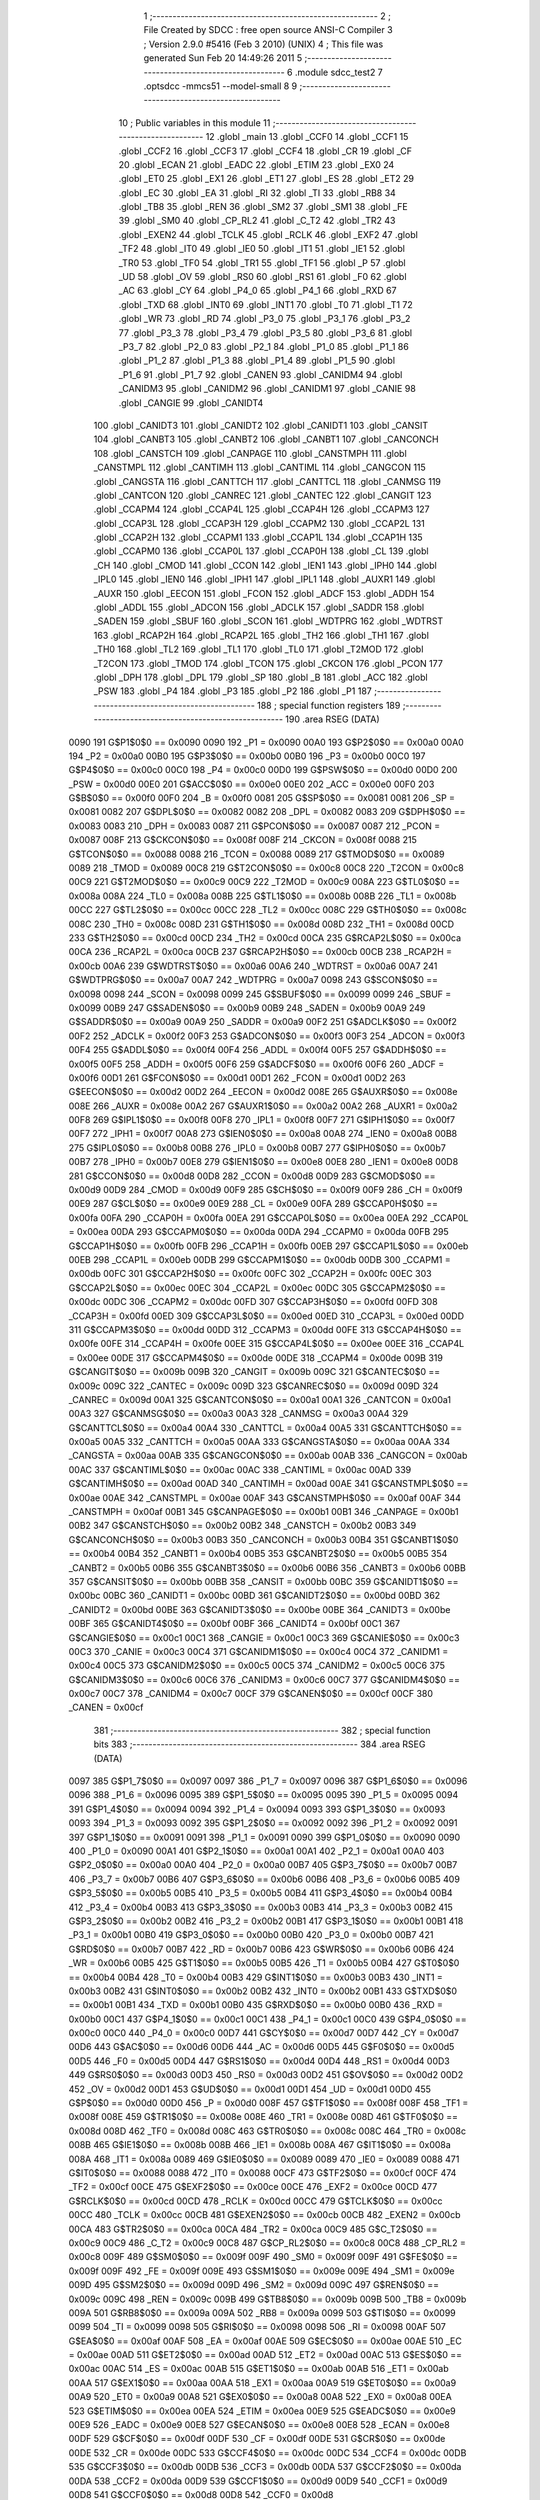                               1 ;--------------------------------------------------------
                              2 ; File Created by SDCC : free open source ANSI-C Compiler
                              3 ; Version 2.9.0 #5416 (Feb  3 2010) (UNIX)
                              4 ; This file was generated Sun Feb 20 14:49:26 2011
                              5 ;--------------------------------------------------------
                              6 	.module sdcc_test2
                              7 	.optsdcc -mmcs51 --model-small
                              8 	
                              9 ;--------------------------------------------------------
                             10 ; Public variables in this module
                             11 ;--------------------------------------------------------
                             12 	.globl _main
                             13 	.globl _CCF0
                             14 	.globl _CCF1
                             15 	.globl _CCF2
                             16 	.globl _CCF3
                             17 	.globl _CCF4
                             18 	.globl _CR
                             19 	.globl _CF
                             20 	.globl _ECAN
                             21 	.globl _EADC
                             22 	.globl _ETIM
                             23 	.globl _EX0
                             24 	.globl _ET0
                             25 	.globl _EX1
                             26 	.globl _ET1
                             27 	.globl _ES
                             28 	.globl _ET2
                             29 	.globl _EC
                             30 	.globl _EA
                             31 	.globl _RI
                             32 	.globl _TI
                             33 	.globl _RB8
                             34 	.globl _TB8
                             35 	.globl _REN
                             36 	.globl _SM2
                             37 	.globl _SM1
                             38 	.globl _FE
                             39 	.globl _SM0
                             40 	.globl _CP_RL2
                             41 	.globl _C_T2
                             42 	.globl _TR2
                             43 	.globl _EXEN2
                             44 	.globl _TCLK
                             45 	.globl _RCLK
                             46 	.globl _EXF2
                             47 	.globl _TF2
                             48 	.globl _IT0
                             49 	.globl _IE0
                             50 	.globl _IT1
                             51 	.globl _IE1
                             52 	.globl _TR0
                             53 	.globl _TF0
                             54 	.globl _TR1
                             55 	.globl _TF1
                             56 	.globl _P
                             57 	.globl _UD
                             58 	.globl _OV
                             59 	.globl _RS0
                             60 	.globl _RS1
                             61 	.globl _F0
                             62 	.globl _AC
                             63 	.globl _CY
                             64 	.globl _P4_0
                             65 	.globl _P4_1
                             66 	.globl _RXD
                             67 	.globl _TXD
                             68 	.globl _INT0
                             69 	.globl _INT1
                             70 	.globl _T0
                             71 	.globl _T1
                             72 	.globl _WR
                             73 	.globl _RD
                             74 	.globl _P3_0
                             75 	.globl _P3_1
                             76 	.globl _P3_2
                             77 	.globl _P3_3
                             78 	.globl _P3_4
                             79 	.globl _P3_5
                             80 	.globl _P3_6
                             81 	.globl _P3_7
                             82 	.globl _P2_0
                             83 	.globl _P2_1
                             84 	.globl _P1_0
                             85 	.globl _P1_1
                             86 	.globl _P1_2
                             87 	.globl _P1_3
                             88 	.globl _P1_4
                             89 	.globl _P1_5
                             90 	.globl _P1_6
                             91 	.globl _P1_7
                             92 	.globl _CANEN
                             93 	.globl _CANIDM4
                             94 	.globl _CANIDM3
                             95 	.globl _CANIDM2
                             96 	.globl _CANIDM1
                             97 	.globl _CANIE
                             98 	.globl _CANGIE
                             99 	.globl _CANIDT4
                            100 	.globl _CANIDT3
                            101 	.globl _CANIDT2
                            102 	.globl _CANIDT1
                            103 	.globl _CANSIT
                            104 	.globl _CANBT3
                            105 	.globl _CANBT2
                            106 	.globl _CANBT1
                            107 	.globl _CANCONCH
                            108 	.globl _CANSTCH
                            109 	.globl _CANPAGE
                            110 	.globl _CANSTMPH
                            111 	.globl _CANSTMPL
                            112 	.globl _CANTIMH
                            113 	.globl _CANTIML
                            114 	.globl _CANGCON
                            115 	.globl _CANGSTA
                            116 	.globl _CANTTCH
                            117 	.globl _CANTTCL
                            118 	.globl _CANMSG
                            119 	.globl _CANTCON
                            120 	.globl _CANREC
                            121 	.globl _CANTEC
                            122 	.globl _CANGIT
                            123 	.globl _CCAPM4
                            124 	.globl _CCAP4L
                            125 	.globl _CCAP4H
                            126 	.globl _CCAPM3
                            127 	.globl _CCAP3L
                            128 	.globl _CCAP3H
                            129 	.globl _CCAPM2
                            130 	.globl _CCAP2L
                            131 	.globl _CCAP2H
                            132 	.globl _CCAPM1
                            133 	.globl _CCAP1L
                            134 	.globl _CCAP1H
                            135 	.globl _CCAPM0
                            136 	.globl _CCAP0L
                            137 	.globl _CCAP0H
                            138 	.globl _CL
                            139 	.globl _CH
                            140 	.globl _CMOD
                            141 	.globl _CCON
                            142 	.globl _IEN1
                            143 	.globl _IPH0
                            144 	.globl _IPL0
                            145 	.globl _IEN0
                            146 	.globl _IPH1
                            147 	.globl _IPL1
                            148 	.globl _AUXR1
                            149 	.globl _AUXR
                            150 	.globl _EECON
                            151 	.globl _FCON
                            152 	.globl _ADCF
                            153 	.globl _ADDH
                            154 	.globl _ADDL
                            155 	.globl _ADCON
                            156 	.globl _ADCLK
                            157 	.globl _SADDR
                            158 	.globl _SADEN
                            159 	.globl _SBUF
                            160 	.globl _SCON
                            161 	.globl _WDTPRG
                            162 	.globl _WDTRST
                            163 	.globl _RCAP2H
                            164 	.globl _RCAP2L
                            165 	.globl _TH2
                            166 	.globl _TH1
                            167 	.globl _TH0
                            168 	.globl _TL2
                            169 	.globl _TL1
                            170 	.globl _TL0
                            171 	.globl _T2MOD
                            172 	.globl _T2CON
                            173 	.globl _TMOD
                            174 	.globl _TCON
                            175 	.globl _CKCON
                            176 	.globl _PCON
                            177 	.globl _DPH
                            178 	.globl _DPL
                            179 	.globl _SP
                            180 	.globl _B
                            181 	.globl _ACC
                            182 	.globl _PSW
                            183 	.globl _P4
                            184 	.globl _P3
                            185 	.globl _P2
                            186 	.globl _P1
                            187 ;--------------------------------------------------------
                            188 ; special function registers
                            189 ;--------------------------------------------------------
                            190 	.area RSEG    (DATA)
                    0090    191 G$P1$0$0 == 0x0090
                    0090    192 _P1	=	0x0090
                    00A0    193 G$P2$0$0 == 0x00a0
                    00A0    194 _P2	=	0x00a0
                    00B0    195 G$P3$0$0 == 0x00b0
                    00B0    196 _P3	=	0x00b0
                    00C0    197 G$P4$0$0 == 0x00c0
                    00C0    198 _P4	=	0x00c0
                    00D0    199 G$PSW$0$0 == 0x00d0
                    00D0    200 _PSW	=	0x00d0
                    00E0    201 G$ACC$0$0 == 0x00e0
                    00E0    202 _ACC	=	0x00e0
                    00F0    203 G$B$0$0 == 0x00f0
                    00F0    204 _B	=	0x00f0
                    0081    205 G$SP$0$0 == 0x0081
                    0081    206 _SP	=	0x0081
                    0082    207 G$DPL$0$0 == 0x0082
                    0082    208 _DPL	=	0x0082
                    0083    209 G$DPH$0$0 == 0x0083
                    0083    210 _DPH	=	0x0083
                    0087    211 G$PCON$0$0 == 0x0087
                    0087    212 _PCON	=	0x0087
                    008F    213 G$CKCON$0$0 == 0x008f
                    008F    214 _CKCON	=	0x008f
                    0088    215 G$TCON$0$0 == 0x0088
                    0088    216 _TCON	=	0x0088
                    0089    217 G$TMOD$0$0 == 0x0089
                    0089    218 _TMOD	=	0x0089
                    00C8    219 G$T2CON$0$0 == 0x00c8
                    00C8    220 _T2CON	=	0x00c8
                    00C9    221 G$T2MOD$0$0 == 0x00c9
                    00C9    222 _T2MOD	=	0x00c9
                    008A    223 G$TL0$0$0 == 0x008a
                    008A    224 _TL0	=	0x008a
                    008B    225 G$TL1$0$0 == 0x008b
                    008B    226 _TL1	=	0x008b
                    00CC    227 G$TL2$0$0 == 0x00cc
                    00CC    228 _TL2	=	0x00cc
                    008C    229 G$TH0$0$0 == 0x008c
                    008C    230 _TH0	=	0x008c
                    008D    231 G$TH1$0$0 == 0x008d
                    008D    232 _TH1	=	0x008d
                    00CD    233 G$TH2$0$0 == 0x00cd
                    00CD    234 _TH2	=	0x00cd
                    00CA    235 G$RCAP2L$0$0 == 0x00ca
                    00CA    236 _RCAP2L	=	0x00ca
                    00CB    237 G$RCAP2H$0$0 == 0x00cb
                    00CB    238 _RCAP2H	=	0x00cb
                    00A6    239 G$WDTRST$0$0 == 0x00a6
                    00A6    240 _WDTRST	=	0x00a6
                    00A7    241 G$WDTPRG$0$0 == 0x00a7
                    00A7    242 _WDTPRG	=	0x00a7
                    0098    243 G$SCON$0$0 == 0x0098
                    0098    244 _SCON	=	0x0098
                    0099    245 G$SBUF$0$0 == 0x0099
                    0099    246 _SBUF	=	0x0099
                    00B9    247 G$SADEN$0$0 == 0x00b9
                    00B9    248 _SADEN	=	0x00b9
                    00A9    249 G$SADDR$0$0 == 0x00a9
                    00A9    250 _SADDR	=	0x00a9
                    00F2    251 G$ADCLK$0$0 == 0x00f2
                    00F2    252 _ADCLK	=	0x00f2
                    00F3    253 G$ADCON$0$0 == 0x00f3
                    00F3    254 _ADCON	=	0x00f3
                    00F4    255 G$ADDL$0$0 == 0x00f4
                    00F4    256 _ADDL	=	0x00f4
                    00F5    257 G$ADDH$0$0 == 0x00f5
                    00F5    258 _ADDH	=	0x00f5
                    00F6    259 G$ADCF$0$0 == 0x00f6
                    00F6    260 _ADCF	=	0x00f6
                    00D1    261 G$FCON$0$0 == 0x00d1
                    00D1    262 _FCON	=	0x00d1
                    00D2    263 G$EECON$0$0 == 0x00d2
                    00D2    264 _EECON	=	0x00d2
                    008E    265 G$AUXR$0$0 == 0x008e
                    008E    266 _AUXR	=	0x008e
                    00A2    267 G$AUXR1$0$0 == 0x00a2
                    00A2    268 _AUXR1	=	0x00a2
                    00F8    269 G$IPL1$0$0 == 0x00f8
                    00F8    270 _IPL1	=	0x00f8
                    00F7    271 G$IPH1$0$0 == 0x00f7
                    00F7    272 _IPH1	=	0x00f7
                    00A8    273 G$IEN0$0$0 == 0x00a8
                    00A8    274 _IEN0	=	0x00a8
                    00B8    275 G$IPL0$0$0 == 0x00b8
                    00B8    276 _IPL0	=	0x00b8
                    00B7    277 G$IPH0$0$0 == 0x00b7
                    00B7    278 _IPH0	=	0x00b7
                    00E8    279 G$IEN1$0$0 == 0x00e8
                    00E8    280 _IEN1	=	0x00e8
                    00D8    281 G$CCON$0$0 == 0x00d8
                    00D8    282 _CCON	=	0x00d8
                    00D9    283 G$CMOD$0$0 == 0x00d9
                    00D9    284 _CMOD	=	0x00d9
                    00F9    285 G$CH$0$0 == 0x00f9
                    00F9    286 _CH	=	0x00f9
                    00E9    287 G$CL$0$0 == 0x00e9
                    00E9    288 _CL	=	0x00e9
                    00FA    289 G$CCAP0H$0$0 == 0x00fa
                    00FA    290 _CCAP0H	=	0x00fa
                    00EA    291 G$CCAP0L$0$0 == 0x00ea
                    00EA    292 _CCAP0L	=	0x00ea
                    00DA    293 G$CCAPM0$0$0 == 0x00da
                    00DA    294 _CCAPM0	=	0x00da
                    00FB    295 G$CCAP1H$0$0 == 0x00fb
                    00FB    296 _CCAP1H	=	0x00fb
                    00EB    297 G$CCAP1L$0$0 == 0x00eb
                    00EB    298 _CCAP1L	=	0x00eb
                    00DB    299 G$CCAPM1$0$0 == 0x00db
                    00DB    300 _CCAPM1	=	0x00db
                    00FC    301 G$CCAP2H$0$0 == 0x00fc
                    00FC    302 _CCAP2H	=	0x00fc
                    00EC    303 G$CCAP2L$0$0 == 0x00ec
                    00EC    304 _CCAP2L	=	0x00ec
                    00DC    305 G$CCAPM2$0$0 == 0x00dc
                    00DC    306 _CCAPM2	=	0x00dc
                    00FD    307 G$CCAP3H$0$0 == 0x00fd
                    00FD    308 _CCAP3H	=	0x00fd
                    00ED    309 G$CCAP3L$0$0 == 0x00ed
                    00ED    310 _CCAP3L	=	0x00ed
                    00DD    311 G$CCAPM3$0$0 == 0x00dd
                    00DD    312 _CCAPM3	=	0x00dd
                    00FE    313 G$CCAP4H$0$0 == 0x00fe
                    00FE    314 _CCAP4H	=	0x00fe
                    00EE    315 G$CCAP4L$0$0 == 0x00ee
                    00EE    316 _CCAP4L	=	0x00ee
                    00DE    317 G$CCAPM4$0$0 == 0x00de
                    00DE    318 _CCAPM4	=	0x00de
                    009B    319 G$CANGIT$0$0 == 0x009b
                    009B    320 _CANGIT	=	0x009b
                    009C    321 G$CANTEC$0$0 == 0x009c
                    009C    322 _CANTEC	=	0x009c
                    009D    323 G$CANREC$0$0 == 0x009d
                    009D    324 _CANREC	=	0x009d
                    00A1    325 G$CANTCON$0$0 == 0x00a1
                    00A1    326 _CANTCON	=	0x00a1
                    00A3    327 G$CANMSG$0$0 == 0x00a3
                    00A3    328 _CANMSG	=	0x00a3
                    00A4    329 G$CANTTCL$0$0 == 0x00a4
                    00A4    330 _CANTTCL	=	0x00a4
                    00A5    331 G$CANTTCH$0$0 == 0x00a5
                    00A5    332 _CANTTCH	=	0x00a5
                    00AA    333 G$CANGSTA$0$0 == 0x00aa
                    00AA    334 _CANGSTA	=	0x00aa
                    00AB    335 G$CANGCON$0$0 == 0x00ab
                    00AB    336 _CANGCON	=	0x00ab
                    00AC    337 G$CANTIML$0$0 == 0x00ac
                    00AC    338 _CANTIML	=	0x00ac
                    00AD    339 G$CANTIMH$0$0 == 0x00ad
                    00AD    340 _CANTIMH	=	0x00ad
                    00AE    341 G$CANSTMPL$0$0 == 0x00ae
                    00AE    342 _CANSTMPL	=	0x00ae
                    00AF    343 G$CANSTMPH$0$0 == 0x00af
                    00AF    344 _CANSTMPH	=	0x00af
                    00B1    345 G$CANPAGE$0$0 == 0x00b1
                    00B1    346 _CANPAGE	=	0x00b1
                    00B2    347 G$CANSTCH$0$0 == 0x00b2
                    00B2    348 _CANSTCH	=	0x00b2
                    00B3    349 G$CANCONCH$0$0 == 0x00b3
                    00B3    350 _CANCONCH	=	0x00b3
                    00B4    351 G$CANBT1$0$0 == 0x00b4
                    00B4    352 _CANBT1	=	0x00b4
                    00B5    353 G$CANBT2$0$0 == 0x00b5
                    00B5    354 _CANBT2	=	0x00b5
                    00B6    355 G$CANBT3$0$0 == 0x00b6
                    00B6    356 _CANBT3	=	0x00b6
                    00BB    357 G$CANSIT$0$0 == 0x00bb
                    00BB    358 _CANSIT	=	0x00bb
                    00BC    359 G$CANIDT1$0$0 == 0x00bc
                    00BC    360 _CANIDT1	=	0x00bc
                    00BD    361 G$CANIDT2$0$0 == 0x00bd
                    00BD    362 _CANIDT2	=	0x00bd
                    00BE    363 G$CANIDT3$0$0 == 0x00be
                    00BE    364 _CANIDT3	=	0x00be
                    00BF    365 G$CANIDT4$0$0 == 0x00bf
                    00BF    366 _CANIDT4	=	0x00bf
                    00C1    367 G$CANGIE$0$0 == 0x00c1
                    00C1    368 _CANGIE	=	0x00c1
                    00C3    369 G$CANIE$0$0 == 0x00c3
                    00C3    370 _CANIE	=	0x00c3
                    00C4    371 G$CANIDM1$0$0 == 0x00c4
                    00C4    372 _CANIDM1	=	0x00c4
                    00C5    373 G$CANIDM2$0$0 == 0x00c5
                    00C5    374 _CANIDM2	=	0x00c5
                    00C6    375 G$CANIDM3$0$0 == 0x00c6
                    00C6    376 _CANIDM3	=	0x00c6
                    00C7    377 G$CANIDM4$0$0 == 0x00c7
                    00C7    378 _CANIDM4	=	0x00c7
                    00CF    379 G$CANEN$0$0 == 0x00cf
                    00CF    380 _CANEN	=	0x00cf
                            381 ;--------------------------------------------------------
                            382 ; special function bits
                            383 ;--------------------------------------------------------
                            384 	.area RSEG    (DATA)
                    0097    385 G$P1_7$0$0 == 0x0097
                    0097    386 _P1_7	=	0x0097
                    0096    387 G$P1_6$0$0 == 0x0096
                    0096    388 _P1_6	=	0x0096
                    0095    389 G$P1_5$0$0 == 0x0095
                    0095    390 _P1_5	=	0x0095
                    0094    391 G$P1_4$0$0 == 0x0094
                    0094    392 _P1_4	=	0x0094
                    0093    393 G$P1_3$0$0 == 0x0093
                    0093    394 _P1_3	=	0x0093
                    0092    395 G$P1_2$0$0 == 0x0092
                    0092    396 _P1_2	=	0x0092
                    0091    397 G$P1_1$0$0 == 0x0091
                    0091    398 _P1_1	=	0x0091
                    0090    399 G$P1_0$0$0 == 0x0090
                    0090    400 _P1_0	=	0x0090
                    00A1    401 G$P2_1$0$0 == 0x00a1
                    00A1    402 _P2_1	=	0x00a1
                    00A0    403 G$P2_0$0$0 == 0x00a0
                    00A0    404 _P2_0	=	0x00a0
                    00B7    405 G$P3_7$0$0 == 0x00b7
                    00B7    406 _P3_7	=	0x00b7
                    00B6    407 G$P3_6$0$0 == 0x00b6
                    00B6    408 _P3_6	=	0x00b6
                    00B5    409 G$P3_5$0$0 == 0x00b5
                    00B5    410 _P3_5	=	0x00b5
                    00B4    411 G$P3_4$0$0 == 0x00b4
                    00B4    412 _P3_4	=	0x00b4
                    00B3    413 G$P3_3$0$0 == 0x00b3
                    00B3    414 _P3_3	=	0x00b3
                    00B2    415 G$P3_2$0$0 == 0x00b2
                    00B2    416 _P3_2	=	0x00b2
                    00B1    417 G$P3_1$0$0 == 0x00b1
                    00B1    418 _P3_1	=	0x00b1
                    00B0    419 G$P3_0$0$0 == 0x00b0
                    00B0    420 _P3_0	=	0x00b0
                    00B7    421 G$RD$0$0 == 0x00b7
                    00B7    422 _RD	=	0x00b7
                    00B6    423 G$WR$0$0 == 0x00b6
                    00B6    424 _WR	=	0x00b6
                    00B5    425 G$T1$0$0 == 0x00b5
                    00B5    426 _T1	=	0x00b5
                    00B4    427 G$T0$0$0 == 0x00b4
                    00B4    428 _T0	=	0x00b4
                    00B3    429 G$INT1$0$0 == 0x00b3
                    00B3    430 _INT1	=	0x00b3
                    00B2    431 G$INT0$0$0 == 0x00b2
                    00B2    432 _INT0	=	0x00b2
                    00B1    433 G$TXD$0$0 == 0x00b1
                    00B1    434 _TXD	=	0x00b1
                    00B0    435 G$RXD$0$0 == 0x00b0
                    00B0    436 _RXD	=	0x00b0
                    00C1    437 G$P4_1$0$0 == 0x00c1
                    00C1    438 _P4_1	=	0x00c1
                    00C0    439 G$P4_0$0$0 == 0x00c0
                    00C0    440 _P4_0	=	0x00c0
                    00D7    441 G$CY$0$0 == 0x00d7
                    00D7    442 _CY	=	0x00d7
                    00D6    443 G$AC$0$0 == 0x00d6
                    00D6    444 _AC	=	0x00d6
                    00D5    445 G$F0$0$0 == 0x00d5
                    00D5    446 _F0	=	0x00d5
                    00D4    447 G$RS1$0$0 == 0x00d4
                    00D4    448 _RS1	=	0x00d4
                    00D3    449 G$RS0$0$0 == 0x00d3
                    00D3    450 _RS0	=	0x00d3
                    00D2    451 G$OV$0$0 == 0x00d2
                    00D2    452 _OV	=	0x00d2
                    00D1    453 G$UD$0$0 == 0x00d1
                    00D1    454 _UD	=	0x00d1
                    00D0    455 G$P$0$0 == 0x00d0
                    00D0    456 _P	=	0x00d0
                    008F    457 G$TF1$0$0 == 0x008f
                    008F    458 _TF1	=	0x008f
                    008E    459 G$TR1$0$0 == 0x008e
                    008E    460 _TR1	=	0x008e
                    008D    461 G$TF0$0$0 == 0x008d
                    008D    462 _TF0	=	0x008d
                    008C    463 G$TR0$0$0 == 0x008c
                    008C    464 _TR0	=	0x008c
                    008B    465 G$IE1$0$0 == 0x008b
                    008B    466 _IE1	=	0x008b
                    008A    467 G$IT1$0$0 == 0x008a
                    008A    468 _IT1	=	0x008a
                    0089    469 G$IE0$0$0 == 0x0089
                    0089    470 _IE0	=	0x0089
                    0088    471 G$IT0$0$0 == 0x0088
                    0088    472 _IT0	=	0x0088
                    00CF    473 G$TF2$0$0 == 0x00cf
                    00CF    474 _TF2	=	0x00cf
                    00CE    475 G$EXF2$0$0 == 0x00ce
                    00CE    476 _EXF2	=	0x00ce
                    00CD    477 G$RCLK$0$0 == 0x00cd
                    00CD    478 _RCLK	=	0x00cd
                    00CC    479 G$TCLK$0$0 == 0x00cc
                    00CC    480 _TCLK	=	0x00cc
                    00CB    481 G$EXEN2$0$0 == 0x00cb
                    00CB    482 _EXEN2	=	0x00cb
                    00CA    483 G$TR2$0$0 == 0x00ca
                    00CA    484 _TR2	=	0x00ca
                    00C9    485 G$C_T2$0$0 == 0x00c9
                    00C9    486 _C_T2	=	0x00c9
                    00C8    487 G$CP_RL2$0$0 == 0x00c8
                    00C8    488 _CP_RL2	=	0x00c8
                    009F    489 G$SM0$0$0 == 0x009f
                    009F    490 _SM0	=	0x009f
                    009F    491 G$FE$0$0 == 0x009f
                    009F    492 _FE	=	0x009f
                    009E    493 G$SM1$0$0 == 0x009e
                    009E    494 _SM1	=	0x009e
                    009D    495 G$SM2$0$0 == 0x009d
                    009D    496 _SM2	=	0x009d
                    009C    497 G$REN$0$0 == 0x009c
                    009C    498 _REN	=	0x009c
                    009B    499 G$TB8$0$0 == 0x009b
                    009B    500 _TB8	=	0x009b
                    009A    501 G$RB8$0$0 == 0x009a
                    009A    502 _RB8	=	0x009a
                    0099    503 G$TI$0$0 == 0x0099
                    0099    504 _TI	=	0x0099
                    0098    505 G$RI$0$0 == 0x0098
                    0098    506 _RI	=	0x0098
                    00AF    507 G$EA$0$0 == 0x00af
                    00AF    508 _EA	=	0x00af
                    00AE    509 G$EC$0$0 == 0x00ae
                    00AE    510 _EC	=	0x00ae
                    00AD    511 G$ET2$0$0 == 0x00ad
                    00AD    512 _ET2	=	0x00ad
                    00AC    513 G$ES$0$0 == 0x00ac
                    00AC    514 _ES	=	0x00ac
                    00AB    515 G$ET1$0$0 == 0x00ab
                    00AB    516 _ET1	=	0x00ab
                    00AA    517 G$EX1$0$0 == 0x00aa
                    00AA    518 _EX1	=	0x00aa
                    00A9    519 G$ET0$0$0 == 0x00a9
                    00A9    520 _ET0	=	0x00a9
                    00A8    521 G$EX0$0$0 == 0x00a8
                    00A8    522 _EX0	=	0x00a8
                    00EA    523 G$ETIM$0$0 == 0x00ea
                    00EA    524 _ETIM	=	0x00ea
                    00E9    525 G$EADC$0$0 == 0x00e9
                    00E9    526 _EADC	=	0x00e9
                    00E8    527 G$ECAN$0$0 == 0x00e8
                    00E8    528 _ECAN	=	0x00e8
                    00DF    529 G$CF$0$0 == 0x00df
                    00DF    530 _CF	=	0x00df
                    00DE    531 G$CR$0$0 == 0x00de
                    00DE    532 _CR	=	0x00de
                    00DC    533 G$CCF4$0$0 == 0x00dc
                    00DC    534 _CCF4	=	0x00dc
                    00DB    535 G$CCF3$0$0 == 0x00db
                    00DB    536 _CCF3	=	0x00db
                    00DA    537 G$CCF2$0$0 == 0x00da
                    00DA    538 _CCF2	=	0x00da
                    00D9    539 G$CCF1$0$0 == 0x00d9
                    00D9    540 _CCF1	=	0x00d9
                    00D8    541 G$CCF0$0$0 == 0x00d8
                    00D8    542 _CCF0	=	0x00d8
                            543 ;--------------------------------------------------------
                            544 ; overlayable register banks
                            545 ;--------------------------------------------------------
                            546 	.area REG_BANK_0	(REL,OVR,DATA)
   0000                     547 	.ds 8
                            548 ;--------------------------------------------------------
                            549 ; internal ram data
                            550 ;--------------------------------------------------------
                            551 	.area DSEG    (DATA)
                            552 ;--------------------------------------------------------
                            553 ; overlayable items in internal ram 
                            554 ;--------------------------------------------------------
                            555 	.area OSEG    (OVR,DATA)
                            556 ;--------------------------------------------------------
                            557 ; Stack segment in internal ram 
                            558 ;--------------------------------------------------------
                            559 	.area	SSEG	(DATA)
   003B                     560 __start__stack:
   003B                     561 	.ds	1
                            562 
                            563 ;--------------------------------------------------------
                            564 ; indirectly addressable internal ram data
                            565 ;--------------------------------------------------------
                            566 	.area ISEG    (DATA)
                            567 ;--------------------------------------------------------
                            568 ; absolute internal ram data
                            569 ;--------------------------------------------------------
                            570 	.area IABS    (ABS,DATA)
                            571 	.area IABS    (ABS,DATA)
                            572 ;--------------------------------------------------------
                            573 ; bit data
                            574 ;--------------------------------------------------------
                            575 	.area BSEG    (BIT)
                            576 ;--------------------------------------------------------
                            577 ; paged external ram data
                            578 ;--------------------------------------------------------
                            579 	.area PSEG    (PAG,XDATA)
                            580 ;--------------------------------------------------------
                            581 ; external ram data
                            582 ;--------------------------------------------------------
                            583 	.area XSEG    (XDATA)
                            584 ;--------------------------------------------------------
                            585 ; absolute external ram data
                            586 ;--------------------------------------------------------
                            587 	.area XABS    (ABS,XDATA)
                            588 ;--------------------------------------------------------
                            589 ; external initialized ram data
                            590 ;--------------------------------------------------------
                            591 	.area XISEG   (XDATA)
                            592 	.area HOME    (CODE)
                            593 	.area GSINIT0 (CODE)
                            594 	.area GSINIT1 (CODE)
                            595 	.area GSINIT2 (CODE)
                            596 	.area GSINIT3 (CODE)
                            597 	.area GSINIT4 (CODE)
                            598 	.area GSINIT5 (CODE)
                            599 	.area GSINIT  (CODE)
                            600 	.area GSFINAL (CODE)
                            601 	.area CSEG    (CODE)
                            602 ;--------------------------------------------------------
                            603 ; interrupt vector 
                            604 ;--------------------------------------------------------
                            605 	.area HOME    (CODE)
   0000                     606 __interrupt_vect:
   0000 02 00 55            607 	ljmp	__sdcc_gsinit_startup
   0003 02 07 10            608 	ljmp	_IsrExt0
   0006                     609 	.ds	5
   000B 02 07 61            610 	ljmp	_IsrTmr0
   000E                     611 	.ds	5
   0013 02 07 AE            612 	ljmp	_IsrExt1
   0016                     613 	.ds	5
   001B 02 07 FF            614 	ljmp	_IsrTmr1
   001E                     615 	.ds	5
   0023 02 08 4C            616 	ljmp	_IsrUart
   0026                     617 	.ds	5
   002B 02 08 9B            618 	ljmp	_IsrTmr2
   002E                     619 	.ds	5
   0033 02 08 EA            620 	ljmp	_IsrPca
   0036                     621 	.ds	5
   003B 02 09 3B            622 	ljmp	_IsrCan
   003E                     623 	.ds	5
   0043 02 09 8C            624 	ljmp	_IsrAdc
   0046                     625 	.ds	5
   004B 02 09 DA            626 	ljmp	_IsrCanTmr
                            627 ;--------------------------------------------------------
                            628 ; global & static initialisations
                            629 ;--------------------------------------------------------
                            630 	.area HOME    (CODE)
                            631 	.area GSINIT  (CODE)
                            632 	.area GSFINAL (CODE)
                            633 	.area GSINIT  (CODE)
                            634 	.globl __sdcc_gsinit_startup
                            635 	.globl __sdcc_program_startup
                            636 	.globl __start__stack
                            637 	.globl __mcs51_genXINIT
                            638 	.globl __mcs51_genXRAMCLEAR
                            639 	.globl __mcs51_genRAMCLEAR
                            640 	.area GSFINAL (CODE)
   00EE 02 00 4E            641 	ljmp	__sdcc_program_startup
                            642 ;--------------------------------------------------------
                            643 ; Home
                            644 ;--------------------------------------------------------
                            645 	.area HOME    (CODE)
                            646 	.area HOME    (CODE)
   004E                     647 __sdcc_program_startup:
   004E 12 00 F1            648 	lcall	_main
                            649 ;	return from main will lock up
   0051 80 FE               650 	sjmp .
                            651 ;--------------------------------------------------------
                            652 ; code
                            653 ;--------------------------------------------------------
                            654 	.area CSEG    (CODE)
                            655 ;------------------------------------------------------------
                            656 ;Allocation info for local variables in function 'main'
                            657 ;------------------------------------------------------------
                            658 ;u16AdcWert                Allocated to registers r2 r3 
                            659 ;u16AdcSpg                 Allocated to registers r4 r5 
                            660 ;u16Loop                   Allocated to registers r2 r3 
                            661 ;------------------------------------------------------------
                    0000    662 	G$main$0$0 ==.
                    0000    663 	C$sdcc_test2.c$19$0$0 ==.
                            664 ;	sdcc_test2.c:19: void main(void)
                            665 ;	-----------------------------------------
                            666 ;	 function main
                            667 ;	-----------------------------------------
   00F1                     668 _main:
                    0002    669 	ar2 = 0x02
                    0003    670 	ar3 = 0x03
                    0004    671 	ar4 = 0x04
                    0005    672 	ar5 = 0x05
                    0006    673 	ar6 = 0x06
                    0007    674 	ar7 = 0x07
                    0000    675 	ar0 = 0x00
                    0001    676 	ar1 = 0x01
                    0000    677 	C$sdcc_test2.c$34$1$1 ==.
                            678 ;	sdcc_test2.c:34: SysInit(20000000, X2_ON);
   00F1 75 37 01            679 	mov	_SysInit_PARM_2,#0x01
   00F4 90 2D 00            680 	mov	dptr,#0x2D00
   00F7 75 F0 31            681 	mov	b,#0x31
   00FA 74 01               682 	mov	a,#0x01
   00FC 12 05 BC            683 	lcall	_SysInit
                    000E    684 	C$sdcc_test2.c$37$1$1 ==.
                            685 ;	sdcc_test2.c:37: IsrInit();
   00FF 12 06 E4            686 	lcall	_IsrInit
                    0011    687 	C$sdcc_test2.c$40$1$1 ==.
                            688 ;	sdcc_test2.c:40: UsartInit();
   0102 12 01 CB            689 	lcall	_UsartInit
                    0014    690 	C$sdcc_test2.c$41$1$1 ==.
                            691 ;	sdcc_test2.c:41: UsartSetBaudrate(57600);
   0105 90 E1 00            692 	mov	dptr,#0xE100
   0108 E4                  693 	clr	a
   0109 F5 F0               694 	mov	b,a
   010B 12 02 69            695 	lcall	_UsartSetBaudrate
                    001D    696 	C$sdcc_test2.c$42$1$1 ==.
                            697 ;	sdcc_test2.c:42: UsartRecEna();
   010E D2 9C               698 	setb	_REN
                    001F    699 	C$sdcc_test2.c$45$1$1 ==.
                            700 ;	sdcc_test2.c:45: AdcInit(ADC_IN0);
   0110 75 82 01            701 	mov	dpl,#0x01
   0113 12 05 F9            702 	lcall	_AdcInit
                    0025    703 	C$sdcc_test2.c$48$1$1 ==.
                            704 ;	sdcc_test2.c:48: PcaInit(FPCA_2);
   0116 75 82 01            705 	mov	dpl,#0x01
   0119 12 05 31            706 	lcall	_PcaInit
                    002B    707 	C$sdcc_test2.c$49$1$1 ==.
                            708 ;	sdcc_test2.c:49: PcaInitModul(Pca0, Pwm);
   011C 75 37 42            709 	mov	_PcaInitModul_PARM_2,#0x42
   011F 75 82 00            710 	mov	dpl,#0x00
   0122 12 05 46            711 	lcall	_PcaInitModul
                    0034    712 	C$sdcc_test2.c$50$1$1 ==.
                            713 ;	sdcc_test2.c:50: PcaInitModul(Pca1, Pwm);
   0125 75 37 42            714 	mov	_PcaInitModul_PARM_2,#0x42
   0128 75 82 01            715 	mov	dpl,#0x01
   012B 12 05 46            716 	lcall	_PcaInitModul
                    003D    717 	C$sdcc_test2.c$52$1$1 ==.
                            718 ;	sdcc_test2.c:52: printf_tiny("\r\nStarting Application-Loop\r\n");
   012E 74 F5               719 	mov	a,#__str_0
   0130 C0 E0               720 	push	acc
   0132 74 0C               721 	mov	a,#(__str_0 >> 8)
   0134 C0 E0               722 	push	acc
   0136 12 0A 41            723 	lcall	_printf_tiny
   0139 15 81               724 	dec	sp
   013B 15 81               725 	dec	sp
                    004C    726 	C$sdcc_test2.c$53$1$1 ==.
                            727 ;	sdcc_test2.c:53: while (1)
   013D                     728 00102$:
                    004C    729 	C$sdcc_test2.c$55$2$2 ==.
                            730 ;	sdcc_test2.c:55: u16AdcWert = Adc10BitConversion(ADC_CH0);
   013D 75 82 00            731 	mov	dpl,#0x00
   0140 12 06 49            732 	lcall	_Adc10BitConversion
   0143 AA 82               733 	mov	r2,dpl
   0145 AB 83               734 	mov	r3,dph
                    0056    735 	C$sdcc_test2.c$56$2$2 ==.
                            736 ;	sdcc_test2.c:56: u16AdcSpg = (__u16) ((3003L * (__u32)u16AdcWert) >> 10);
   0147 8A 37               737 	mov	__mullong_PARM_2,r2
   0149 8B 38               738 	mov	(__mullong_PARM_2 + 1),r3
   014B 75 39 00            739 	mov	(__mullong_PARM_2 + 2),#0x00
   014E 75 3A 00            740 	mov	(__mullong_PARM_2 + 3),#0x00
   0151 90 0B BB            741 	mov	dptr,#0x0BBB
   0154 E4                  742 	clr	a
   0155 F5 F0               743 	mov	b,a
   0157 C0 02               744 	push	ar2
   0159 C0 03               745 	push	ar3
   015B 12 0B 67            746 	lcall	__mullong
   015E AD 83               747 	mov	r5,dph
   0160 AE F0               748 	mov	r6,b
   0162 FF                  749 	mov	r7,a
   0163 8D 04               750 	mov	ar4,r5
   0165 EE                  751 	mov	a,r6
   0166 C3                  752 	clr	c
   0167 13                  753 	rrc	a
   0168 CC                  754 	xch	a,r4
   0169 13                  755 	rrc	a
   016A CC                  756 	xch	a,r4
   016B C3                  757 	clr	c
   016C 13                  758 	rrc	a
   016D CC                  759 	xch	a,r4
   016E 13                  760 	rrc	a
   016F CC                  761 	xch	a,r4
   0170 FD                  762 	mov	r5,a
   0171 EF                  763 	mov	a,r7
   0172 03                  764 	rr	a
   0173 03                  765 	rr	a
   0174 54 C0               766 	anl	a,#0xc0
   0176 4D                  767 	orl	a,r5
   0177 FD                  768 	mov	r5,a
   0178 EF                  769 	mov	a,r7
   0179 03                  770 	rr	a
   017A 03                  771 	rr	a
   017B 54 3F               772 	anl	a,#0x3f
                    008C    773 	C$sdcc_test2.c$58$2$2 ==.
                            774 ;	sdcc_test2.c:58: PcaSetPwm(Pca0, u8LedValues[ADDH]);
   017D E5 F5               775 	mov	a,_ADDH
   017F 90 0B F5            776 	mov	dptr,#_u8LedValues
   0182 93                  777 	movc	a,@a+dptr
   0183 F5 18               778 	mov	_PcaSetPwm_PARM_2,a
   0185 75 82 00            779 	mov	dpl,#0x00
   0188 C0 04               780 	push	ar4
   018A C0 05               781 	push	ar5
   018C 12 05 86            782 	lcall	_PcaSetPwm
                    009E    783 	C$sdcc_test2.c$59$2$2 ==.
                            784 ;	sdcc_test2.c:59: PcaSetPwm(Pca1, ADDH);
   018F 85 F5 18            785 	mov	_PcaSetPwm_PARM_2,_ADDH
   0192 75 82 01            786 	mov	dpl,#0x01
   0195 12 05 86            787 	lcall	_PcaSetPwm
   0198 D0 05               788 	pop	ar5
   019A D0 04               789 	pop	ar4
   019C D0 03               790 	pop	ar3
   019E D0 02               791 	pop	ar2
                    00AF    792 	C$sdcc_test2.c$60$2$2 ==.
                            793 ;	sdcc_test2.c:60: printf_tiny("AD-Wert: %d = %dmV        \r",u16AdcWert, u16AdcSpg);
   01A0 C0 04               794 	push	ar4
   01A2 C0 05               795 	push	ar5
   01A4 C0 02               796 	push	ar2
   01A6 C0 03               797 	push	ar3
   01A8 74 13               798 	mov	a,#__str_1
   01AA C0 E0               799 	push	acc
   01AC 74 0D               800 	mov	a,#(__str_1 >> 8)
   01AE C0 E0               801 	push	acc
   01B0 12 0A 41            802 	lcall	_printf_tiny
   01B3 E5 81               803 	mov	a,sp
   01B5 24 FA               804 	add	a,#0xfa
   01B7 F5 81               805 	mov	sp,a
                    00C8    806 	C$sdcc_test2.c$61$1$1 ==.
                            807 ;	sdcc_test2.c:61: for (u16Loop = 10000; u16Loop; u16Loop--);
   01B9 7A 10               808 	mov	r2,#0x10
   01BB 7B 27               809 	mov	r3,#0x27
   01BD                     810 00104$:
   01BD EA                  811 	mov	a,r2
   01BE 4B                  812 	orl	a,r3
   01BF 70 03               813 	jnz	00113$
   01C1 02 01 3D            814 	ljmp	00102$
   01C4                     815 00113$:
   01C4 1A                  816 	dec	r2
   01C5 BA FF F5            817 	cjne	r2,#0xff,00104$
   01C8 1B                  818 	dec	r3
                    00D8    819 	C$sdcc_test2.c$63$1$1 ==.
                    00D8    820 	XG$main$0$0 ==.
   01C9 80 F2               821 	sjmp	00104$
                            822 	.area CSEG    (CODE)
                            823 	.area CONST   (CODE)
                    0000    824 Fsdcc_test2$u8LedValues$0$0 == .
   0BF5                     825 _u8LedValues:
   0BF5 00                  826 	.db #0x00
   0BF6 01                  827 	.db #0x01
   0BF7 01                  828 	.db #0x01
   0BF8 01                  829 	.db #0x01
   0BF9 01                  830 	.db #0x01
   0BFA 01                  831 	.db #0x01
   0BFB 01                  832 	.db #0x01
   0BFC 01                  833 	.db #0x01
   0BFD 01                  834 	.db #0x01
   0BFE 01                  835 	.db #0x01
   0BFF 01                  836 	.db #0x01
   0C00 01                  837 	.db #0x01
   0C01 01                  838 	.db #0x01
   0C02 01                  839 	.db #0x01
   0C03 01                  840 	.db #0x01
   0C04 01                  841 	.db #0x01
   0C05 01                  842 	.db #0x01
   0C06 01                  843 	.db #0x01
   0C07 01                  844 	.db #0x01
   0C08 01                  845 	.db #0x01
   0C09 02                  846 	.db #0x02
   0C0A 02                  847 	.db #0x02
   0C0B 02                  848 	.db #0x02
   0C0C 02                  849 	.db #0x02
   0C0D 02                  850 	.db #0x02
   0C0E 02                  851 	.db #0x02
   0C0F 02                  852 	.db #0x02
   0C10 02                  853 	.db #0x02
   0C11 02                  854 	.db #0x02
   0C12 02                  855 	.db #0x02
   0C13 02                  856 	.db #0x02
   0C14 02                  857 	.db #0x02
   0C15 02                  858 	.db #0x02
   0C16 02                  859 	.db #0x02
   0C17 02                  860 	.db #0x02
   0C18 02                  861 	.db #0x02
   0C19 02                  862 	.db #0x02
   0C1A 02                  863 	.db #0x02
   0C1B 02                  864 	.db #0x02
   0C1C 02                  865 	.db #0x02
   0C1D 02                  866 	.db #0x02
   0C1E 02                  867 	.db #0x02
   0C1F 02                  868 	.db #0x02
   0C20 02                  869 	.db #0x02
   0C21 03                  870 	.db #0x03
   0C22 03                  871 	.db #0x03
   0C23 03                  872 	.db #0x03
   0C24 03                  873 	.db #0x03
   0C25 03                  874 	.db #0x03
   0C26 03                  875 	.db #0x03
   0C27 03                  876 	.db #0x03
   0C28 03                  877 	.db #0x03
   0C29 03                  878 	.db #0x03
   0C2A 03                  879 	.db #0x03
   0C2B 03                  880 	.db #0x03
   0C2C 03                  881 	.db #0x03
   0C2D 03                  882 	.db #0x03
   0C2E 03                  883 	.db #0x03
   0C2F 03                  884 	.db #0x03
   0C30 04                  885 	.db #0x04
   0C31 04                  886 	.db #0x04
   0C32 04                  887 	.db #0x04
   0C33 04                  888 	.db #0x04
   0C34 04                  889 	.db #0x04
   0C35 04                  890 	.db #0x04
   0C36 04                  891 	.db #0x04
   0C37 04                  892 	.db #0x04
   0C38 04                  893 	.db #0x04
   0C39 04                  894 	.db #0x04
   0C3A 04                  895 	.db #0x04
   0C3B 05                  896 	.db #0x05
   0C3C 05                  897 	.db #0x05
   0C3D 05                  898 	.db #0x05
   0C3E 05                  899 	.db #0x05
   0C3F 05                  900 	.db #0x05
   0C40 05                  901 	.db #0x05
   0C41 05                  902 	.db #0x05
   0C42 05                  903 	.db #0x05
   0C43 05                  904 	.db #0x05
   0C44 05                  905 	.db #0x05
   0C45 06                  906 	.db #0x06
   0C46 06                  907 	.db #0x06
   0C47 06                  908 	.db #0x06
   0C48 06                  909 	.db #0x06
   0C49 06                  910 	.db #0x06
   0C4A 06                  911 	.db #0x06
   0C4B 06                  912 	.db #0x06
   0C4C 07                  913 	.db #0x07
   0C4D 07                  914 	.db #0x07
   0C4E 07                  915 	.db #0x07
   0C4F 07                  916 	.db #0x07
   0C50 07                  917 	.db #0x07
   0C51 07                  918 	.db #0x07
   0C52 07                  919 	.db #0x07
   0C53 08                  920 	.db #0x08
   0C54 08                  921 	.db #0x08
   0C55 08                  922 	.db #0x08
   0C56 08                  923 	.db #0x08
   0C57 08                  924 	.db #0x08
   0C58 08                  925 	.db #0x08
   0C59 09                  926 	.db #0x09
   0C5A 09                  927 	.db #0x09
   0C5B 09                  928 	.db #0x09
   0C5C 09                  929 	.db #0x09
   0C5D 09                  930 	.db #0x09
   0C5E 0A                  931 	.db #0x0A
   0C5F 0A                  932 	.db #0x0A
   0C60 0A                  933 	.db #0x0A
   0C61 0A                  934 	.db #0x0A
   0C62 0B                  935 	.db #0x0B
   0C63 0B                  936 	.db #0x0B
   0C64 0B                  937 	.db #0x0B
   0C65 0B                  938 	.db #0x0B
   0C66 0C                  939 	.db #0x0C
   0C67 0C                  940 	.db #0x0C
   0C68 0C                  941 	.db #0x0C
   0C69 0C                  942 	.db #0x0C
   0C6A 0D                  943 	.db #0x0D
   0C6B 0D                  944 	.db #0x0D
   0C6C 0D                  945 	.db #0x0D
   0C6D 0D                  946 	.db #0x0D
   0C6E 0E                  947 	.db #0x0E
   0C6F 0E                  948 	.db #0x0E
   0C70 0E                  949 	.db #0x0E
   0C71 0F                  950 	.db #0x0F
   0C72 0F                  951 	.db #0x0F
   0C73 0F                  952 	.db #0x0F
   0C74 10                  953 	.db #0x10
   0C75 10                  954 	.db #0x10
   0C76 10                  955 	.db #0x10
   0C77 11                  956 	.db #0x11
   0C78 11                  957 	.db #0x11
   0C79 11                  958 	.db #0x11
   0C7A 12                  959 	.db #0x12
   0C7B 12                  960 	.db #0x12
   0C7C 13                  961 	.db #0x13
   0C7D 13                  962 	.db #0x13
   0C7E 13                  963 	.db #0x13
   0C7F 14                  964 	.db #0x14
   0C80 14                  965 	.db #0x14
   0C81 15                  966 	.db #0x15
   0C82 15                  967 	.db #0x15
   0C83 16                  968 	.db #0x16
   0C84 16                  969 	.db #0x16
   0C85 17                  970 	.db #0x17
   0C86 17                  971 	.db #0x17
   0C87 18                  972 	.db #0x18
   0C88 18                  973 	.db #0x18
   0C89 19                  974 	.db #0x19
   0C8A 19                  975 	.db #0x19
   0C8B 1A                  976 	.db #0x1A
   0C8C 1A                  977 	.db #0x1A
   0C8D 1B                  978 	.db #0x1B
   0C8E 1C                  979 	.db #0x1C
   0C8F 1C                  980 	.db #0x1C
   0C90 1D                  981 	.db #0x1D
   0C91 1D                  982 	.db #0x1D
   0C92 1E                  983 	.db #0x1E
   0C93 1F                  984 	.db #0x1F
   0C94 1F                  985 	.db #0x1F
   0C95 20                  986 	.db #0x20
   0C96 21                  987 	.db #0x21
   0C97 22                  988 	.db #0x22
   0C98 22                  989 	.db #0x22
   0C99 23                  990 	.db #0x23
   0C9A 24                  991 	.db #0x24
   0C9B 25                  992 	.db #0x25
   0C9C 25                  993 	.db #0x25
   0C9D 26                  994 	.db #0x26
   0C9E 27                  995 	.db #0x27
   0C9F 28                  996 	.db #0x28
   0CA0 29                  997 	.db #0x29
   0CA1 2A                  998 	.db #0x2A
   0CA2 2B                  999 	.db #0x2B
   0CA3 2C                 1000 	.db #0x2C
   0CA4 2D                 1001 	.db #0x2D
   0CA5 2E                 1002 	.db #0x2E
   0CA6 2F                 1003 	.db #0x2F
   0CA7 30                 1004 	.db #0x30
   0CA8 31                 1005 	.db #0x31
   0CA9 32                 1006 	.db #0x32
   0CAA 33                 1007 	.db #0x33
   0CAB 34                 1008 	.db #0x34
   0CAC 35                 1009 	.db #0x35
   0CAD 36                 1010 	.db #0x36
   0CAE 37                 1011 	.db #0x37
   0CAF 39                 1012 	.db #0x39
   0CB0 3A                 1013 	.db #0x3A
   0CB1 3B                 1014 	.db #0x3B
   0CB2 3C                 1015 	.db #0x3C
   0CB3 3E                 1016 	.db #0x3E
   0CB4 3F                 1017 	.db #0x3F
   0CB5 41                 1018 	.db #0x41
   0CB6 42                 1019 	.db #0x42
   0CB7 43                 1020 	.db #0x43
   0CB8 45                 1021 	.db #0x45
   0CB9 46                 1022 	.db #0x46
   0CBA 48                 1023 	.db #0x48
   0CBB 4A                 1024 	.db #0x4A
   0CBC 4B                 1025 	.db #0x4B
   0CBD 4D                 1026 	.db #0x4D
   0CBE 4F                 1027 	.db #0x4F
   0CBF 50                 1028 	.db #0x50
   0CC0 52                 1029 	.db #0x52
   0CC1 54                 1030 	.db #0x54
   0CC2 56                 1031 	.db #0x56
   0CC3 58                 1032 	.db #0x58
   0CC4 59                 1033 	.db #0x59
   0CC5 5B                 1034 	.db #0x5B
   0CC6 5D                 1035 	.db #0x5D
   0CC7 60                 1036 	.db #0x60
   0CC8 62                 1037 	.db #0x62
   0CC9 64                 1038 	.db #0x64
   0CCA 66                 1039 	.db #0x66
   0CCB 68                 1040 	.db #0x68
   0CCC 6B                 1041 	.db #0x6B
   0CCD 6D                 1042 	.db #0x6D
   0CCE 6F                 1043 	.db #0x6F
   0CCF 72                 1044 	.db #0x72
   0CD0 74                 1045 	.db #0x74
   0CD1 77                 1046 	.db #0x77
   0CD2 79                 1047 	.db #0x79
   0CD3 7C                 1048 	.db #0x7C
   0CD4 7F                 1049 	.db #0x7F
   0CD5 82                 1050 	.db #0x82
   0CD6 85                 1051 	.db #0x85
   0CD7 87                 1052 	.db #0x87
   0CD8 8A                 1053 	.db #0x8A
   0CD9 8D                 1054 	.db #0x8D
   0CDA 91                 1055 	.db #0x91
   0CDB 94                 1056 	.db #0x94
   0CDC 97                 1057 	.db #0x97
   0CDD 9A                 1058 	.db #0x9A
   0CDE 9E                 1059 	.db #0x9E
   0CDF A1                 1060 	.db #0xA1
   0CE0 A5                 1061 	.db #0xA5
   0CE1 A8                 1062 	.db #0xA8
   0CE2 AC                 1063 	.db #0xAC
   0CE3 B0                 1064 	.db #0xB0
   0CE4 B4                 1065 	.db #0xB4
   0CE5 B8                 1066 	.db #0xB8
   0CE6 BC                 1067 	.db #0xBC
   0CE7 C0                 1068 	.db #0xC0
   0CE8 C4                 1069 	.db #0xC4
   0CE9 C9                 1070 	.db #0xC9
   0CEA CD                 1071 	.db #0xCD
   0CEB D2                 1072 	.db #0xD2
   0CEC D6                 1073 	.db #0xD6
   0CED DB                 1074 	.db #0xDB
   0CEE E0                 1075 	.db #0xE0
   0CEF E5                 1076 	.db #0xE5
   0CF0 EA                 1077 	.db #0xEA
   0CF1 EF                 1078 	.db #0xEF
   0CF2 F4                 1079 	.db #0xF4
   0CF3 F9                 1080 	.db #0xF9
   0CF4 FF                 1081 	.db #0xFF
                    0100   1082 Fsdcc_test2$_str_0$0$0 == .
   0CF5                    1083 __str_0:
   0CF5 0D                 1084 	.db 0x0D
   0CF6 0A                 1085 	.db 0x0A
   0CF7 53 74 61 72 74 69  1086 	.ascii "Starting Application-Loop"
        6E 67 20 41 70 70
        6C 69 63 61 74 69
        6F 6E 2D 4C 6F 6F
        70
   0D10 0D                 1087 	.db 0x0D
   0D11 0A                 1088 	.db 0x0A
   0D12 00                 1089 	.db 0x00
                    011E   1090 Fsdcc_test2$_str_1$0$0 == .
   0D13                    1091 __str_1:
   0D13 41 44 2D 57 65 72  1092 	.ascii "AD-Wert: %d = %dmV        "
        74 3A 20 25 64 20
        3D 20 25 64 6D 56
        20 20 20 20 20 20
        20 20
   0D2D 0D                 1093 	.db 0x0D
   0D2E 00                 1094 	.db 0x00
                           1095 	.area XINIT   (CODE)
                           1096 	.area CABS    (ABS,CODE)
